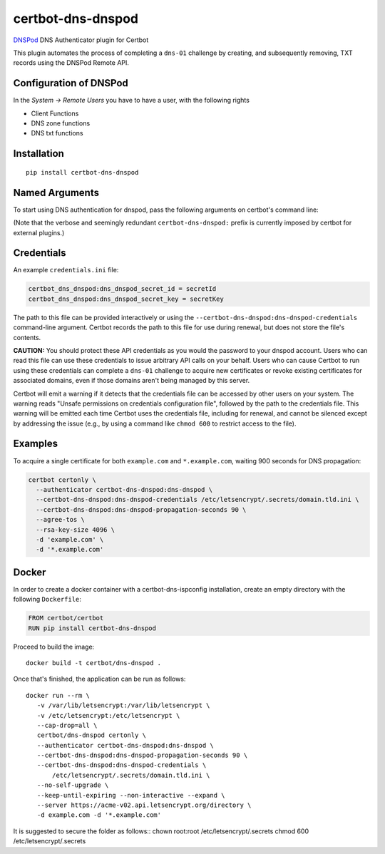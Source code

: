 certbot-dns-dnspod
=====================

DNSPod_ DNS Authenticator plugin for Certbot

This plugin automates the process of completing a ``dns-01`` challenge by
creating, and subsequently removing, TXT records using the DNSPod Remote API.

Configuration of DNSPod
---------------------------

In the `System -> Remote Users` you have to have a user, with the following rights

- Client Functions
- DNS zone functions
- DNS txt functions


.. _DNSPod: https://www.dnspod.cn/
.. _certbot: https://certbot.eff.org/

Installation
------------

::

    pip install certbot-dns-dnspod


Named Arguments
---------------

To start using DNS authentication for dnspod, pass the following arguments on
certbot's command line:

============================================================= ==============================================
``--authenticator certbot-dns-dnspod:dns-dnspod``          select the authenticator plugin (Required)

``--certbot-dns-dnspod:dns-dnspod-credentials``         DNSPod Remote User credentials
                                                              INI file. (Required)

``--certbot-dns-dnspod:dns-dnspod-propagation-seconds`` | waiting time for DNS to propagate before asking
                                                              | the ACME server to verify the DNS record.
                                                              | (Default: 120, Recommended: >= 600)
============================================================= ==============================================

(Note that the verbose and seemingly redundant ``certbot-dns-dnspod:`` prefix
is currently imposed by certbot for external plugins.)


Credentials
-----------

An example ``credentials.ini`` file:

.. code-block:: ini

   certbot_dns_dnspod:dns_dnspod_secret_id = secretId
   certbot_dns_dnspod:dns_dnspod_secret_key = secretKey

The path to this file can be provided interactively or using the
``--certbot-dns-dnspod:dns-dnspod-credentials`` command-line argument. Certbot
records the path to this file for use during renewal, but does not store the
file's contents.

**CAUTION:** You should protect these API credentials as you would the
password to your dnspod account. Users who can read this file can use these
credentials to issue arbitrary API calls on your behalf. Users who can cause
Certbot to run using these credentials can complete a ``dns-01`` challenge to
acquire new certificates or revoke existing certificates for associated
domains, even if those domains aren't being managed by this server.

Certbot will emit a warning if it detects that the credentials file can be
accessed by other users on your system. The warning reads "Unsafe permissions
on credentials configuration file", followed by the path to the credentials
file. This warning will be emitted each time Certbot uses the credentials file,
including for renewal, and cannot be silenced except by addressing the issue
(e.g., by using a command like ``chmod 600`` to restrict access to the file).


Examples
--------

To acquire a single certificate for both ``example.com`` and
``*.example.com``, waiting 900 seconds for DNS propagation:

.. code-block:: bash

   certbot certonly \
     --authenticator certbot-dns-dnspod:dns-dnspod \
     --certbot-dns-dnspod:dns-dnspod-credentials /etc/letsencrypt/.secrets/domain.tld.ini \
     --certbot-dns-dnspod:dns-dnspod-propagation-seconds 90 \
     --agree-tos \
     --rsa-key-size 4096 \
     -d 'example.com' \
     -d '*.example.com'


Docker
------

In order to create a docker container with a certbot-dns-ispconfig installation,
create an empty directory with the following ``Dockerfile``:

.. code-block:: docker

    FROM certbot/certbot
    RUN pip install certbot-dns-dnspod

Proceed to build the image::

    docker build -t certbot/dns-dnspod .

Once that's finished, the application can be run as follows::

    docker run --rm \
       -v /var/lib/letsencrypt:/var/lib/letsencrypt \
       -v /etc/letsencrypt:/etc/letsencrypt \
       --cap-drop=all \
       certbot/dns-dnspod certonly \
       --authenticator certbot-dns-dnspod:dns-dnspod \
       --certbot-dns-dnspod:dns-dnspod-propagation-seconds 90 \
       --certbot-dns-dnspod:dns-dnspod-credentials \
           /etc/letsencrypt/.secrets/domain.tld.ini \
       --no-self-upgrade \
       --keep-until-expiring --non-interactive --expand \
       --server https://acme-v02.api.letsencrypt.org/directory \
       -d example.com -d '*.example.com'

It is suggested to secure the folder as follows::
chown root:root /etc/letsencrypt/.secrets
chmod 600 /etc/letsencrypt/.secrets

